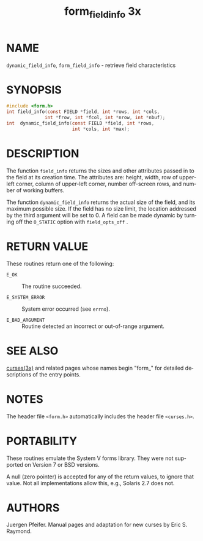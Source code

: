 #+TITLE: form_field_info 3x
#+AUTHOR:
#+LANGUAGE: en
#+STARTUP: showall

* NAME

  =dynamic_field_info=, =form_field_info= - retrieve field
  characteristics

* SYNOPSIS

  #+BEGIN_SRC c
    #include <form.h>
    int field_info(const FIELD *field, int *rows, int *cols,
                  int *frow, int *fcol, int *nrow, int *nbuf);
    int  dynamic_field_info(const FIELD *field, int *rows,
                            int *cols, int *max);
  #+END_SRC

* DESCRIPTION

  The function =field_info= returns the sizes and other attributes
  passed in to the field at its creation time.  The attributes are:
  height, width, row of upper-left corner, column of upper-left
  corner, number off-screen rows, and number of working buffers.

  The function =dynamic_field_info= returns the actual size of the
  field, and its maximum possible size.  If the field has no size
  limit, the location addressed by the third argument will be set
  to 0.  A field can be made dynamic by turning off the =O_STATIC=
  option with =field_opts_off= .

* RETURN VALUE

  These routines return one of the following:

  * =E_OK=           :: The routine succeeded.

  * =E_SYSTEM_ERROR= :: System error occurred (see =errno=).

  * =E_BAD_ARGUMENT= :: Routine detected an incorrect or out-of-range
                        argument.

* SEE ALSO

  [[file:ncurses.3x.org][curses(3x)]] and related pages whose names begin "form_" for detailed
  descriptions of the entry points.

* NOTES

  The header file =<form.h>= automatically includes the header file
  =<curses.h>=.

* PORTABILITY

  These routines emulate the System V forms library.  They were not
  supported on Version 7 or BSD versions.

  A null (zero pointer) is accepted for any of the return values, to
  ignore that value.  Not all implementations allow this, e.g.,
  Solaris 2.7 does not.

* AUTHORS

  Juergen Pfeifer.  Manual pages and adaptation for new curses by Eric
  S. Raymond.
